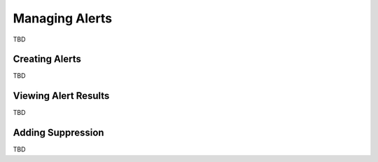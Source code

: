 Managing Alerts
***************

TBD

Creating Alerts
===============

TBD

Viewing Alert Results
=====================

TBD

Adding Suppression
==================

TBD